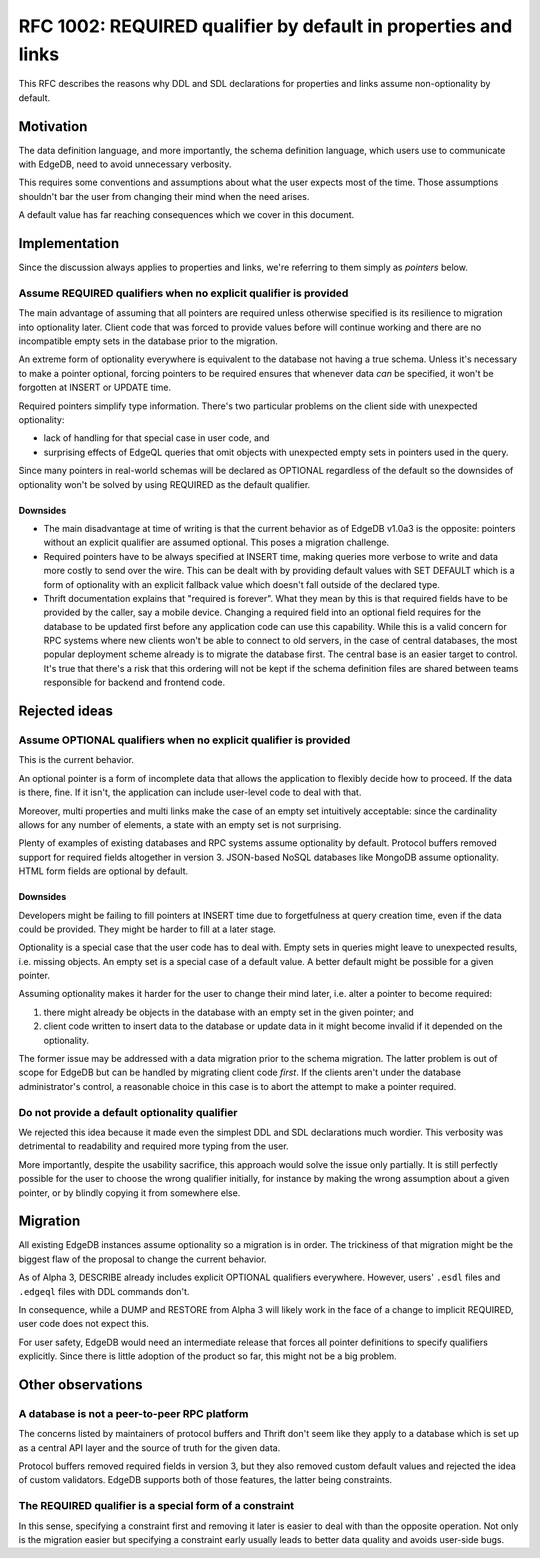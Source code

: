 ..
    Status: Draft
    Type: Guideline
    Created: 2020-06-17
    RFC PR: `edgedb/rfcs#0001 <https://github.com/edgedb/rfcs/pull/1>`_

===============================================================
RFC 1002: REQUIRED qualifier by default in properties and links
===============================================================

This RFC describes the reasons why DDL and SDL declarations for properties
and links assume non-optionality by default.


Motivation
==========

The data definition language, and more importantly, the schema definition
language, which users use to communicate with EdgeDB, need to avoid
unnecessary verbosity.

This requires some conventions and assumptions about what the user expects
most of the time. Those assumptions shouldn't bar the user from changing
their mind when the need arises.

A default value has far reaching consequences which we cover in this
document.


Implementation
==============

Since the discussion always applies to properties and links, we're referring
to them simply as *pointers* below.

Assume REQUIRED qualifiers when no explicit qualifier is provided
-----------------------------------------------------------------

The main advantage of assuming that all pointers are required unless otherwise
specified is its resilience to migration into optionality later. Client code
that was forced to provide values before will continue working and there are
no incompatible empty sets in the database prior to the migration.

An extreme form of optionality everywhere is equivalent to the database
not having a true schema. Unless it's necessary to make a pointer optional,
forcing pointers to be required ensures that whenever data *can* be specified,
it won't be forgotten at INSERT or UPDATE time.

Required pointers simplify type information. There's two particular problems
on the client side with unexpected optionality:

* lack of handling for that special case in user code, and

* surprising effects of EdgeQL queries that omit objects with unexpected
  empty sets in pointers used in the query.

Since many pointers in real-world schemas will be declared as OPTIONAL
regardless of the default so the downsides of optionality won't be
solved by using REQUIRED as the default qualifier.

Downsides
~~~~~~~~~

* The main disadvantage at time of writing is that the current behavior as of
  EdgeDB v1.0a3 is the opposite: pointers without an explicit qualifier are
  assumed optional. This poses a migration challenge.

* Required pointers have to be always specified at INSERT time, making
  queries more verbose to write and data more costly to send over the wire.
  This can be dealt with by providing default values with SET DEFAULT which
  is a form of optionality with an explicit fallback value which doesn't fall
  outside of the declared type.

* Thrift documentation explains that "required is forever". What they mean
  by this is that required fields have to be provided by the caller, say a
  mobile device. Changing a required field into an optional field requires
  for the database to be updated first before any application code can use
  this capability. While this is a valid concern for RPC systems where new
  clients won't be able to connect to old servers, in the case of central
  databases, the most popular deployment scheme already is to migrate the
  database first. The central base is an easier target to control. It's true
  that there's a risk that this ordering will not be kept if the schema
  definition files are shared between teams responsible for backend and
  frontend code.


Rejected ideas
==============

Assume OPTIONAL qualifiers when no explicit qualifier is provided
-----------------------------------------------------------------

This is the current behavior.

An optional pointer is a form of incomplete data that allows the application
to flexibly decide how to proceed. If the data is there, fine. If it isn't,
the application can include user-level code to deal with that.

Moreover, multi properties and multi links make the case of an empty set
intuitively acceptable: since the cardinality allows for any number of
elements, a state with an empty set is not surprising.

Plenty of examples of existing databases and RPC systems assume optionality
by default. Protocol buffers removed support for required fields altogether
in version 3. JSON-based NoSQL databases like MongoDB assume optionality.
HTML form fields are optional by default.

Downsides
~~~~~~~~~

Developers might be failing to fill pointers at INSERT time due
to forgetfulness at query creation time, even if the data could be
provided. They might be harder to fill at a later stage.

Optionality is a special case that the user code has to deal with. Empty sets
in queries might leave to unexpected results, i.e. missing objects. An empty
set is a special case of a default value. A better default might be possible
for a given pointer.

Assuming optionality makes it harder for the user to change their mind later,
i.e. alter a pointer to become required:

1. there might already be objects in the database with an empty set in
   the given pointer; and
2. client code written to insert data to the database or update data in
   it might become invalid if it depended on the optionality.

The former issue may be addressed with a data migration prior to the
schema migration.  The latter problem is out of scope for EdgeDB but
can be handled by migrating client code *first*.  If the clients aren't
under the database administrator's control, a reasonable choice in this
case is to abort the attempt to make a pointer required.

Do not provide a default optionality qualifier
----------------------------------------------
We rejected this idea because it made even the simplest DDL and SDL
declarations much wordier. This verbosity was detrimental to readability and
required more typing from the user.

More importantly, despite the usability sacrifice, this approach would solve
the issue only partially. It is still perfectly possible for the user to
choose the wrong qualifier initially, for instance by making the wrong
assumption about a given pointer, or by blindly copying it from somewhere else.


Migration
=========

All existing EdgeDB instances assume optionality so a migration is in
order. The trickiness of that migration might be the biggest flaw of
the proposal to change the current behavior.

As of Alpha 3, DESCRIBE already includes explicit OPTIONAL qualifiers
everywhere. However, users' ``.esdl`` files and ``.edgeql`` files with
DDL commands don't.

In consequence, while a DUMP and RESTORE from Alpha 3 will likely work
in the face of a change to implicit REQUIRED, user code does not expect
this.

For user safety, EdgeDB would need an intermediate release that forces all
pointer definitions to specify qualifiers explicitly. Since there is little
adoption of the product so far, this might not be a big problem.


Other observations
==================

A database is not a peer-to-peer RPC platform
---------------------------------------------

The concerns listed by maintainers of protocol buffers and Thrift don't
seem like they apply to a database which is set up as a central API layer
and the source of truth for the given data.

Protocol buffers removed required fields in version 3, but they also
removed custom default values and rejected the idea of custom validators.
EdgeDB supports both of those features, the latter being constraints.

The REQUIRED qualifier is a special form of a constraint
--------------------------------------------------------

In this sense, specifying a constraint first and removing it later is
easier to deal with than the opposite operation. Not only is the migration
easier but specifying a constraint early usually leads to better data
quality and avoids user-side bugs.
